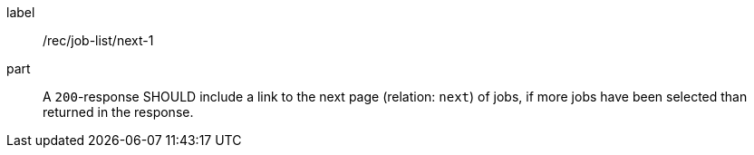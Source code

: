 [[rec_job-list_next-1]]
[recommendation]
====
[%metadata]
label:: /rec/job-list/next-1
part:: A `200`-response SHOULD include a link to the next page (relation: `next`) of jobs, if more jobs have been selected than returned in the response.
====
